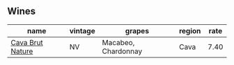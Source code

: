 :PROPERTIES:
:ID:                     35f2db6e-29b2-42c7-8a93-bb3ee68bce5b
:END:

** Wines
:PROPERTIES:
:ID:                     c316f6b6-b96c-4d6f-b759-af3e616b9aff
:END:

#+attr_html: :class wines-table
|                                                          name | vintage |              grapes | region | rate |
|---------------------------------------------------------------+---------+---------------------+--------+------|
| [[barberry:/wines/a29c13d9-1345-44a6-b7ea-36630afd1b14][Cava Brut Nature]] |      NV | Macabeo, Chardonnay |   Cava | 7.40 |
